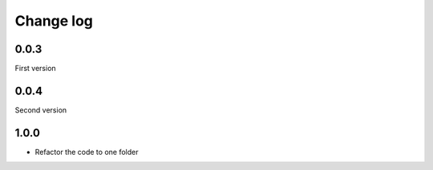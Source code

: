 Change log
==========

0.0.3
-----

First version

0.0.4
-----

Second version

1.0.0
-----

* Refactor the code to one folder
